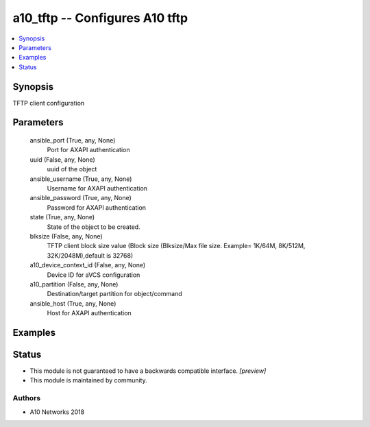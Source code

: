 .. _a10_tftp_module:


a10_tftp -- Configures A10 tftp
===============================

.. contents::
   :local:
   :depth: 1


Synopsis
--------

TFTP client configuration






Parameters
----------

  ansible_port (True, any, None)
    Port for AXAPI authentication


  uuid (False, any, None)
    uuid of the object


  ansible_username (True, any, None)
    Username for AXAPI authentication


  ansible_password (True, any, None)
    Password for AXAPI authentication


  state (True, any, None)
    State of the object to be created.


  blksize (False, any, None)
    TFTP client block size value (Block size (Blksize/Max file size. Example= 1K/64M, 8K/512M, 32K/2048M),default is 32768)


  a10_device_context_id (False, any, None)
    Device ID for aVCS configuration


  a10_partition (False, any, None)
    Destination/target partition for object/command


  ansible_host (True, any, None)
    Host for AXAPI authentication









Examples
--------

.. code-block:: yaml+jinja

    





Status
------




- This module is not guaranteed to have a backwards compatible interface. *[preview]*


- This module is maintained by community.



Authors
~~~~~~~

- A10 Networks 2018

